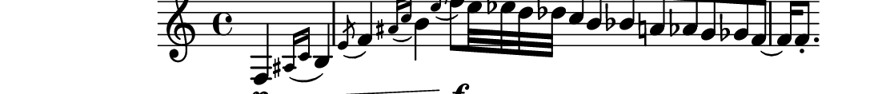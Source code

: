 \relative c {
  \partial 2
    %% repetição contorno 11 com notas longas
    f4\p\<\( \acciaccatura {ais16[ c]} b4 \acciaccatura e8 f4 \acciaccatura {ais16[ c]} b4 \acciaccatura e8 f8\)\f[ e32 ees d des] c b bes a aes g ges f~ f16 f8.-.

}
\paper{
  paper-height = 1.5\cm
  paper-width = 14\cm
  line-width = 15\cm
  top-margin = -.65\cm
  left-margin = -1.3\cm
  print-page-number = ##t
  ragged-last-bottom = ##t
  tagline = 0
}